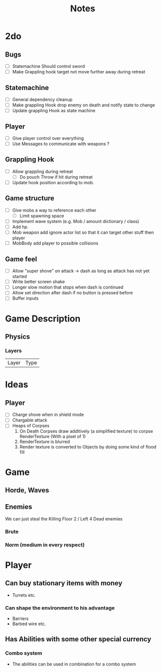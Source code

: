 #+TITLE: Notes

* 2do
** Bugs
- [-] Statemachine Should control sword
- [ ] Make Grappling hook target not move further away during retreat
** Statemachine
- [-] General dependency cleanup
- [-] Make grappling Hook drop enemy on death and notify state to change
- [-] Update grappling Hook as state machine
** Player
- [-] Give player control over everything
- [-] Use Messages to communicate with weapons ?
** Grappling Hook
- [-] Allow grappling during retreat
  - [-] Do pouch Throw if hit during retreat
- [ ] Update hook position according to mob.
** Game structure
- [ ] Give mobs a way to reference each other
  - [ ] Limit spawning space
- [ ] Implement wave system (e.g. Mob  / amount dictionary / class)
- [ ] Add hp.
- [ ] Mob weapon add ignore actor list so that it can target other stuff then player
- [ ] MobBody add player to possible collisions
** Game feel
- [ ] Allow "super shove" on attack -> dash as long as attack has not yet started
- [ ] Write better screen shake
- [ ] Longer slow motion that stops when dash is continued
- [ ] Allow set direction after dash if no button is pressed before
- [ ] Buffer inputs


* Game Description
** Physics
*** Layers
| Layer | Type |

* Ideas
** Player
- [ ] Charge shove when in shield mode
- [ ] Chargable attack
- [ ] Heaps of Corpses
  1. On Death Corpses draw additively (a simplified texture) to corpse RenderTexture (With a pixel of 1)
  2. RenderTexture is blurred
  3. Render texture is converted to Objects by doing some kind of flood fill

* Game
** Horde, Waves
** Enemies
We can just steal the Killing Floor 2 / Left 4 Dead enemies
*** Brute
*** Norm (medium in every respect)

* Player
** Can buy stationary items with money
- Turrets etc.
*** Can shape the environment to his advantage
- Barriers
- Barbed wire etc.

** Has Abilities with some other special currency
*** Combo system
- The abilities can be used in combination for a combo system
